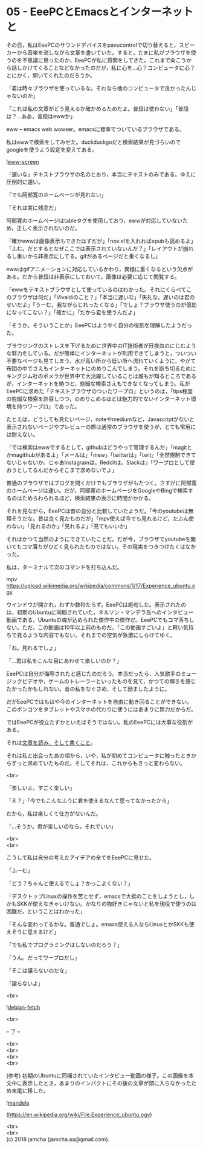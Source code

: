 #+OPTIONS: toc:nil
#+OPTIONS: \n:t

* 05 - EeePCとEmacsとインターネットと

  その日，私はEeePCのサウンドデバイスをpavucontrolで切り替えると，スピーカーから音楽を流しながら文章を書いていた。すると，たまに私がブラウザを使うのを不思議に思ったのか，EeePCが私に質問をしてきた。これまで向こうから話しかけてくることなどなかったのだが，私に心を…心？コンピュータに心？とにかく，開いてくれたのだろうか。

  「君は時々ブラウザを使っているな。それなら他のコンピュータで良かったんじゃないのか」

  「これは私の文章がどう見えるか確かめるためだよ。普段は使わない」「普段は？…ああ，普段はewwか」

  eww -- emacs web wowser。emacsに標準でついているブラウザである。

  私はewwで検索をしてみせた。duckduckgoだと検索結果が見づらいのでgoogleを使うよう設定を変えてある。

  ![[./gitbook/images/03.png][eww-screen]]

  「速いな」テキストブラウザの名のとおり，本当にテキストのみである。ゆえに圧倒的に速い。

  「でも阿部寛のホームページが見れない」

  「それは実に残念だ」

  阿部寛のホームページはtableタグを使用しており，ewwが対応していないため，正しく表示されないのだ。

  「確かewwは画像表示もできたはずだが」「nov.elを入れればepubも読めるよ」「ふむ。だとするとなぜここでは表示されていないんだ？」「レイアウトが崩れるし重いから非表示にしてる。gifがあるページだと重くなるし」

  ewwはgifアニメーションに対応しているかわり，異様に重くなるという欠点がある。だから普段は非表示にしておいて，画像は必要に応じて閲覧する。

  「ewwをテキストブラウザとして使っているのはわかった。それにくらべてこのブラウザは何だ」「Vivaldiのこと？」「本当に遅いな」「失礼な。遅いのは君のせいだよ」「うーむ。我ながらじれったくなる」「でしょ？ブラウザ使うのが億劫になってこない？」「確かに」「だから君を使うんだよ」

  「そうか。そういうことか」EeePCはようやく自分の役割を理解したようだった。

  ブラウジングのストレスを下げるために世界中のIT技術者が日夜血のにじむような努力をしている。だが簡単にインターネットが利用できてしまうと，ついつい不要なページも見てしまう。水が高い所から低い所へ流れていくように，やがて布団の中でさえもインターネットにのめりこんでしまう。それを断ち切るためにキングジム社のポメラが世界中で大活躍していることは誰もが知るところであるが，インターネットを絶つと，些細な検索さえもできなくなってしまう。私がEeePCに求めた「テキストブラウザのついたワープロ」というのは，「tips程度の些細な検索を許容しつつ，のめりこめるほどは魅力的でないインターネット環境を持つワープロ」であった。

  たとえば，どうしても見たいページ，noteやmediumなど，Javascriptがないと表示されないページやプレビューの際は通常のブラウザを使うが，とても常用には耐えない。

  「では検索はewwでするとして，githubはどうやって管理するんだ」「magitとかmagithubがあるよ」「メールは」「mew」「twitterは」「twit」「全然規制できてないじゃないか。じゃあInstagramは。Redditは。Slackは」「ワープロとして使おうとしてるんだからそこまで求めないでよ」

  普通のブラウザではブログを開くだけでもブラウザがもたつく。さすがに阿部寛のホームページは速い。だが，阿部寛のホームページをGoogleやBingで検索するのはためらわられるほど，検索結果の表示に時間がかかる。

  それを見ながら，EeePCは昔の自分と比較していたようだ。「今のyoutubeは無理そうだな。昔は良く見たものだが」「mpv使えば今でも見れるけど，たぶん使わない」「見れるのか」「見れるよ」「見てもいいか」

  それはかつて当然のようにできていたことだ。だが今，ブラウザでyoutubeを開いてもコマ落ちがひどく見られたものではない。その現実をつきつけたくはなかった。

  私は，ターミナルで次のコマンドを打ち込んだ。

  mpv https://upload.wikimedia.org/wikipedia/commons/1/17/Experience_ubuntu.ogv

  ウインドウが開かれ，わずか数秒たらず。EeePCは絶句した。表示されたのは，初期のUbuntuに同梱されていた，ネルソン・マンデラ氏へのインタビュー動画である。Ubuntuの魂が込められた傑作中の傑作だ。EeePCでもコマ落ちしない。ただ，この動画は10年以上前のものだ。「この動画すごいよ」と軽い気持ちで見るような内容でもない。それまでの空気が急激にしらけてゆく。

  「ね，見れるでしょ」

  「…君は私をこんな目にあわせて楽しいのか？」

  EeePCは自分が侮辱されたと感じたのだろう。本当だったら，人気歌手のミュージックビデオや，ゲームのトレーラーといったものを見て，かつての輝きを感じたかったかもしれない。昔の私をなぐさめ，そして励ましたように。

  だがEeePCではもはや今のインターネットを自由に動き回ることができない。このポンコツをタブレットやスマホの代わりに使うにはあまりに無力だからだ。

  ではEeePCが役立たずかといえばそうではない。私のEeePCには大事な役割がある。

  それは[[https://www.youtube.com/watch?v%3DVADudzQGvU8&feature%3Dyoutu.be&t%3D24m][文章を読み，そして書くこと]]。

  それは私と出会ったあの頃から，いや，私が初めてコンピュータに触ったときからずっと求めていたものだ。そしてそれは，これからもきっと変わらない。

  <br>

  「楽しいよ。すごく楽しい」

  「え？」「今でもこんなふうに君を使えるなんて思ってなかったから」

  だから，私は楽しくて仕方がないんだ。

  「…そうか。君が楽しいのなら，それでいい」

  <br>
  <br>

  こうして私は自分の考えたアイデアの全てをEeePCに見せた。

  「ふーむ」

  「どう？ちゃんと使えるでしょ？かっこよくない？」

  「デスクトップLinuxの操作を苦とせず，emacsで大抵のことをしようとし，しかもSKKが使えなきゃいけない。かなりの物好きじゃないと私を現役で使うのは困難だ，ということはわかった」

  「そんな変わってるかな。普通でしょ。emacs使える人ならLinuxとかSKKも使えそうに思えるけど」

  「でも私でプログラミングはしないのだろう？」

  「うん。だってワープロだし」

  「そこは譲らないのだな」

  「譲らないよ」

  <br>

  ![[./gitbook/images/04.png][debian-fetch]]

  <br>

  -- 了 --

  <br>
  <br>
  <br>
  <br>

  (参考) 初期のUbuntuに同梱されていたインタビュー動画の様子。この画像を本文中に表示したとき，あまりのインパクトにその後の文章が頭に入らなかったため末尾に移した。

  ![[./gitbook/images/mandela.png][mandela]]

  (https://en.wikipedia.org/wiki/File:Experience_ubuntu.ogv)

  <br>
  <br>
  (c) 2018 jamcha (jamcha.aa@gmail.com).

  [[http://creativecommons.org/licenses/by-sa/4.0/deed][file:http://i.creativecommons.org/l/by-sa/4.0/88x31.png]]

